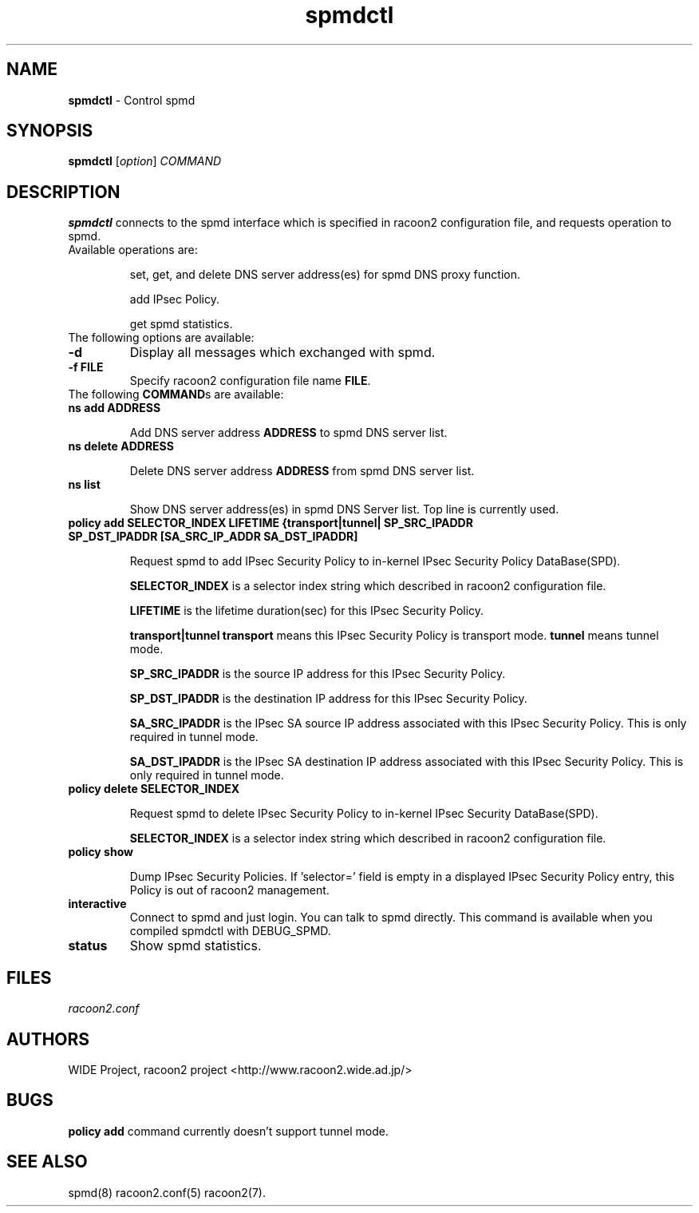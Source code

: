 .\" Copyright (C) 2004, 2005 WIDE Project.
.\" All rights reserved.
.\" 
.\" Redistribution and use in source and binary forms, with or without
.\" modification, are permitted provided that the following conditions
.\" are met:
.\" 1. Redistributions of source code must retain the above copyright
.\" notice, this list of conditions and the following disclaimer.
.\" 2. Redistributions in binary form must reproduce the above copyright
.\" notice, this list of conditions and the following disclaimer in the
.\" documentation and/or other materials provided with the distribution.
.\" 3. Neither the name of the project nor the names of its contributors
.\" may be used to endorse or promote products derived from this software
.\" without specific prior written permission.
.\" 
.\" THIS SOFTWARE IS PROVIDED BY THE PROJECT AND CONTRIBUTORS ``AS IS'' AND
.\" ANY EXPRESS OR IMPLIED WARRANTIES, INCLUDING, BUT NOT LIMITED TO, THE
.\" IMPLIED WARRANTIES OF MERCHANTABILITY AND FITNESS FOR A PARTICULAR PURPOSE
.\" ARE DISCLAIMED.  IN NO EVENT SHALL THE PROJECT OR CONTRIBUTORS BE LIABLE
.\" FOR ANY DIRECT, INDIRECT, INCIDENTAL, SPECIAL, EXEMPLARY, OR CONSEQUENTIAL
.\" DAMAGES (INCLUDING, BUT NOT LIMITED TO, PROCUREMENT OF SUBSTITUTE GOODS
.\" OR SERVICES; LOSS OF USE, DATA, OR PROFITS; OR BUSINESS INTERRUPTION)
.\" HOWEVER CAUSED AND ON ANY THEORY OF LIABILITY, WHETHER IN CONTRACT, STRICT
.\" LIABILITY, OR TORT (INCLUDING NEGLIGENCE OR OTHERWISE) ARISING IN ANY WAY
.\" OUT OF THE USE OF THIS SOFTWARE, EVEN IF ADVISED OF THE POSSIBILITY OF
.\" SUCH DAMAGE.
.TH "spmdctl" "8" "20050624" "" ""
.SH "NAME"
.LP 
\fBspmdctl\fR \- Control spmd 
.SH "SYNOPSIS"
.LP 
\fBspmdctl\fR [\fIoption\fR] \fICOMMAND\fR
.SH "DESCRIPTION"
.LP 
\fBspmdctl\fR connects to the spmd interface which is specified in racoon2 configuration file, and requests operation\fI\fR to spmd.
.br 
Available operations are:
.IP 
set, get, and delete DNS server address(es) for spmd DNS proxy function.
.IP 
add IPsec Policy.
.IP 
get spmd statistics.
.\".SH "OPTIONS"
.\".LP 
.TP 
The following options are available:
.TP 
\fB\-d\fR
Display all messages which exchanged with spmd.
.TP 
\fB\-f FILE\fR
Specify racoon2 configuration file name \fBFILE\fR.
.\".SH "COMMANDS"
.\".LP 
.TP 
The following \fBCOMMAND\fRs are available:
.TP 
\fBns add ADDRESS\fR
.IP 
Add DNS server address \fBADDRESS\fR to spmd DNS server list.

.TP 
\fBns delete ADDRESS\fR
.IP 
Delete DNS server address \fBADDRESS\fR from spmd DNS server list. 

.TP 
\fBns list\fR
.IP 
Show DNS server address(es) in spmd DNS Server list.
Top line is currently used.

.TP 
\fBpolicy add SELECTOR_INDEX LIFETIME {transport|tunnel| SP_SRC_IPADDR SP_DST_IPADDR [SA_SRC_IP_ADDR SA_DST_IPADDR]\fR
.IP 
Request spmd to add IPsec Security Policy to in\-kernel IPsec Security Policy DataBase(SPD).
.IP 
\fBSELECTOR_INDEX\fR is a selector index string which described in racoon2 configuration file.
.IP 
\fBLIFETIME\fR is the lifetime duration(sec) for this IPsec Security Policy.
.IP 
\fBtransport|tunnel\fR
\fBtransport\fR means this IPsec Security Policy is transport mode.
\fBtunnel\fR means tunnel mode.
.IP 
\fBSP_SRC_IPADDR\fR is the source IP address for this IPsec Security Policy.
.IP 
\fBSP_DST_IPADDR\fR is the destination IP address for this IPsec Security Policy.
.IP 
\fBSA_SRC_IPADDR\fR is the IPsec SA source IP address associated with this IPsec Security Policy. This is only required in tunnel mode.
.IP 
\fBSA_DST_IPADDR\fR is the IPsec SA destination IP address associated with this IPsec Security Policy. This is only required in tunnel mode.

.TP 
\fBpolicy delete SELECTOR_INDEX\fR
.IP 
Request spmd to delete IPsec Security Policy to in\-kernel IPsec Security DataBase(SPD).
.IP 
\fBSELECTOR_INDEX\fR is a selector index string which described in racoon2 configuration file.

.TP 
\fBpolicy show\fR
.IP 
Dump IPsec Security Policies. 
If 'selector=' field is empty in a displayed IPsec Security Policy entry, this Policy is out of racoon2 management.  

.TP 
\fBinteractive\fR
Connect to spmd and just login. You can talk to spmd directly.
This command is available when you compiled spmdctl with DEBUG_SPMD.

.TP 
\fBstatus\fR
Show spmd statistics.
.SH "FILES"
.LP 
\fIracoon2.conf\fP 
.SH "AUTHORS"
.LP 
WIDE Project, racoon2 project <http://www.racoon2.wide.ad.jp/>
.SH "BUGS"
.LP 
\fBpolicy add\fR command currently doesn't support tunnel mode.
.SH "SEE ALSO"
.LP 
spmd(8) racoon2.conf(5) racoon2(7).

